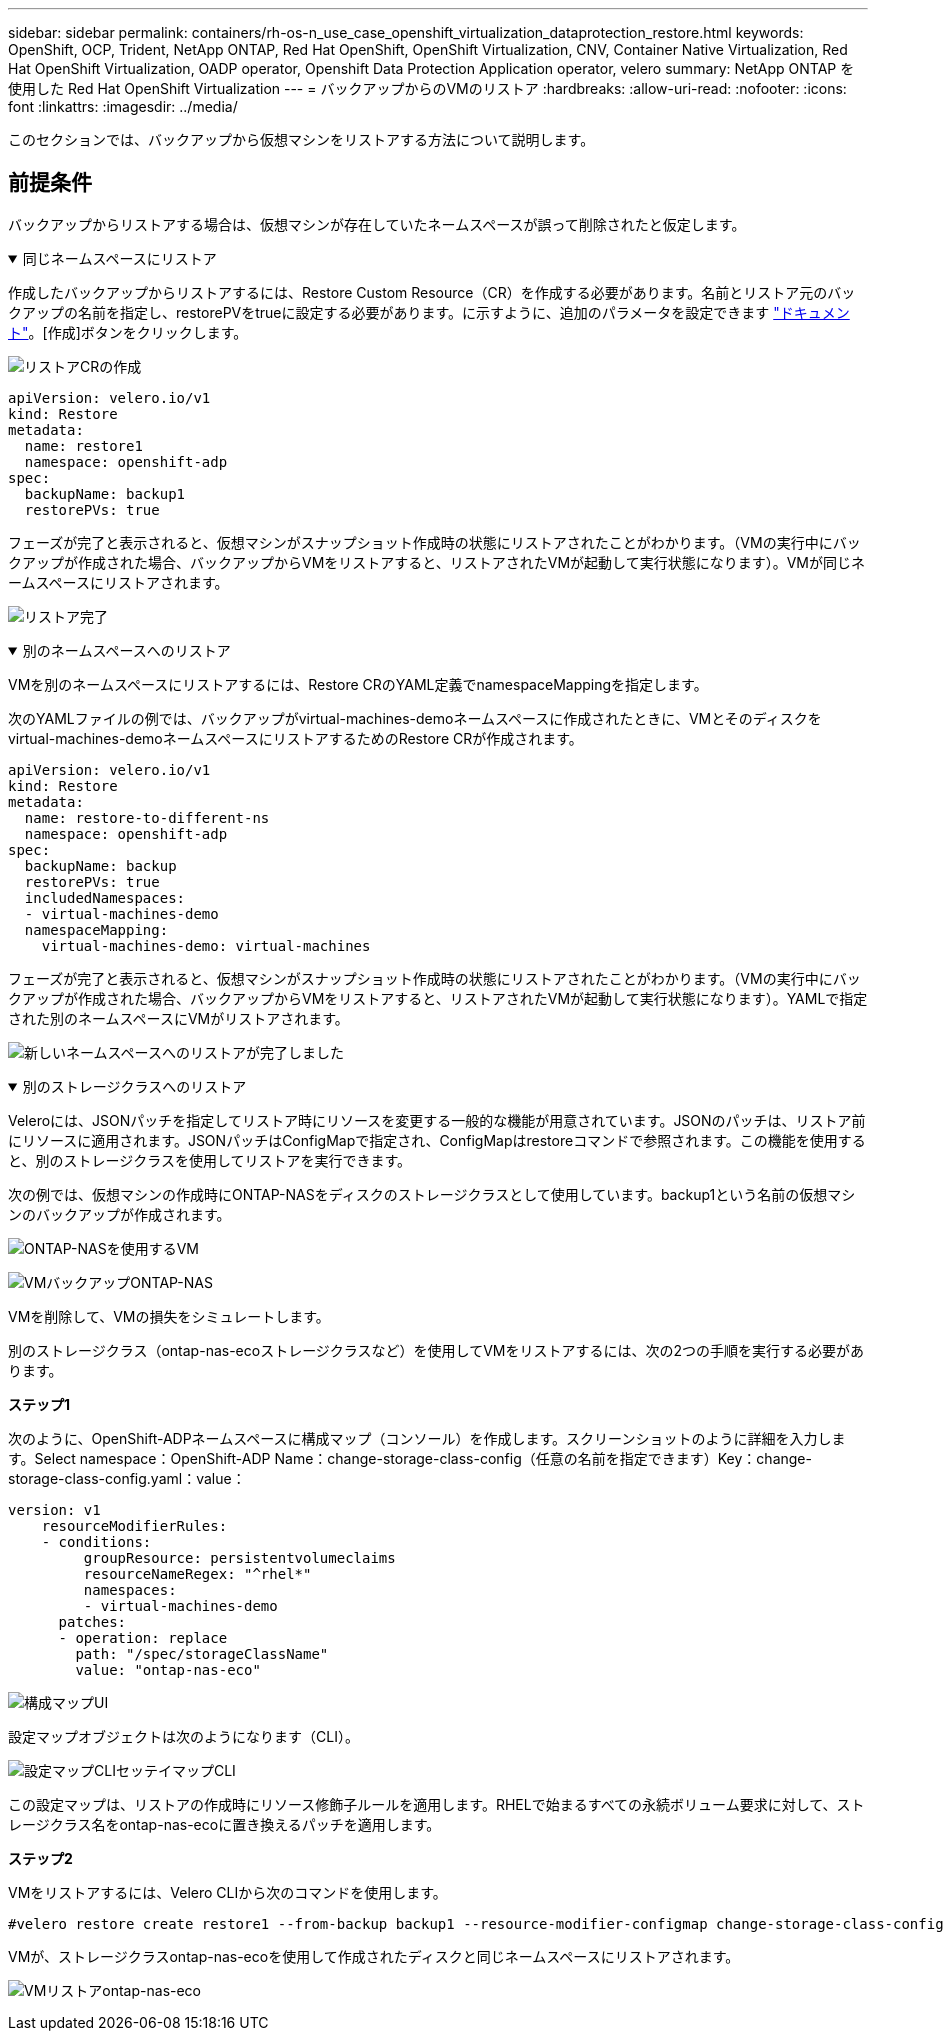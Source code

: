 ---
sidebar: sidebar 
permalink: containers/rh-os-n_use_case_openshift_virtualization_dataprotection_restore.html 
keywords: OpenShift, OCP, Trident, NetApp ONTAP, Red Hat OpenShift, OpenShift Virtualization, CNV, Container Native Virtualization, Red Hat OpenShift Virtualization, OADP operator, Openshift Data Protection Application operator, velero 
summary: NetApp ONTAP を使用した Red Hat OpenShift Virtualization 
---
= バックアップからのVMのリストア
:hardbreaks:
:allow-uri-read: 
:nofooter: 
:icons: font
:linkattrs: 
:imagesdir: ../media/


[role="lead"]
このセクションでは、バックアップから仮想マシンをリストアする方法について説明します。



== 前提条件

バックアップからリストアする場合は、仮想マシンが存在していたネームスペースが誤って削除されたと仮定します。

.同じネームスペースにリストア
[%collapsible%open]
====
作成したバックアップからリストアするには、Restore Custom Resource（CR）を作成する必要があります。名前とリストア元のバックアップの名前を指定し、restorePVをtrueに設定する必要があります。に示すように、追加のパラメータを設定できます link:https://docs.openshift.com/container-platform/4.14/backup_and_restore/application_backup_and_restore/backing_up_and_restoring/restoring-applications.html["ドキュメント"]。[作成]ボタンをクリックします。

image:redhat_openshift_OADP_restore_image1.png["リストアCRの作成"]

....
apiVersion: velero.io/v1
kind: Restore
metadata:
  name: restore1
  namespace: openshift-adp
spec:
  backupName: backup1
  restorePVs: true
....
フェーズが完了と表示されると、仮想マシンがスナップショット作成時の状態にリストアされたことがわかります。（VMの実行中にバックアップが作成された場合、バックアップからVMをリストアすると、リストアされたVMが起動して実行状態になります）。VMが同じネームスペースにリストアされます。

image:redhat_openshift_OADP_restore_image2.png["リストア完了"]

====
.別のネームスペースへのリストア
[%collapsible%open]
====
VMを別のネームスペースにリストアするには、Restore CRのYAML定義でnamespaceMappingを指定します。

次のYAMLファイルの例では、バックアップがvirtual-machines-demoネームスペースに作成されたときに、VMとそのディスクをvirtual-machines-demoネームスペースにリストアするためのRestore CRが作成されます。

....
apiVersion: velero.io/v1
kind: Restore
metadata:
  name: restore-to-different-ns
  namespace: openshift-adp
spec:
  backupName: backup
  restorePVs: true
  includedNamespaces:
  - virtual-machines-demo
  namespaceMapping:
    virtual-machines-demo: virtual-machines
....
フェーズが完了と表示されると、仮想マシンがスナップショット作成時の状態にリストアされたことがわかります。（VMの実行中にバックアップが作成された場合、バックアップからVMをリストアすると、リストアされたVMが起動して実行状態になります）。YAMLで指定された別のネームスペースにVMがリストアされます。

image:redhat_openshift_OADP_restore_image3.png["新しいネームスペースへのリストアが完了しました"]

====
.別のストレージクラスへのリストア
[%collapsible%open]
====
Veleroには、JSONパッチを指定してリストア時にリソースを変更する一般的な機能が用意されています。JSONのパッチは、リストア前にリソースに適用されます。JSONパッチはConfigMapで指定され、ConfigMapはrestoreコマンドで参照されます。この機能を使用すると、別のストレージクラスを使用してリストアを実行できます。

次の例では、仮想マシンの作成時にONTAP-NASをディスクのストレージクラスとして使用しています。backup1という名前の仮想マシンのバックアップが作成されます。

image:redhat_openshift_OADP_restore_image4.png["ONTAP-NASを使用するVM"]

image:redhat_openshift_OADP_restore_image5.png["VMバックアップONTAP-NAS"]

VMを削除して、VMの損失をシミュレートします。

別のストレージクラス（ontap-nas-ecoストレージクラスなど）を使用してVMをリストアするには、次の2つの手順を実行する必要があります。

**ステップ1 **

次のように、OpenShift-ADPネームスペースに構成マップ（コンソール）を作成します。スクリーンショットのように詳細を入力します。Select namespace：OpenShift-ADP Name：change-storage-class-config（任意の名前を指定できます）Key：change-storage-class-config.yaml：value：

....
version: v1
    resourceModifierRules:
    - conditions:
         groupResource: persistentvolumeclaims
         resourceNameRegex: "^rhel*"
         namespaces:
         - virtual-machines-demo
      patches:
      - operation: replace
        path: "/spec/storageClassName"
        value: "ontap-nas-eco"
....
image:redhat_openshift_OADP_restore_image6.png["構成マップUI"]

設定マップオブジェクトは次のようになります（CLI）。

image:redhat_openshift_OADP_restore_image7.png["設定マップCLIセッテイマップCLI"]

この設定マップは、リストアの作成時にリソース修飾子ルールを適用します。RHELで始まるすべての永続ボリューム要求に対して、ストレージクラス名をontap-nas-ecoに置き換えるパッチを適用します。

**ステップ2 **

VMをリストアするには、Velero CLIから次のコマンドを使用します。

....
#velero restore create restore1 --from-backup backup1 --resource-modifier-configmap change-storage-class-config -n openshift-adp
....
VMが、ストレージクラスontap-nas-ecoを使用して作成されたディスクと同じネームスペースにリストアされます。

image:redhat_openshift_OADP_restore_image8.png["VMリストアontap-nas-eco"]

====
